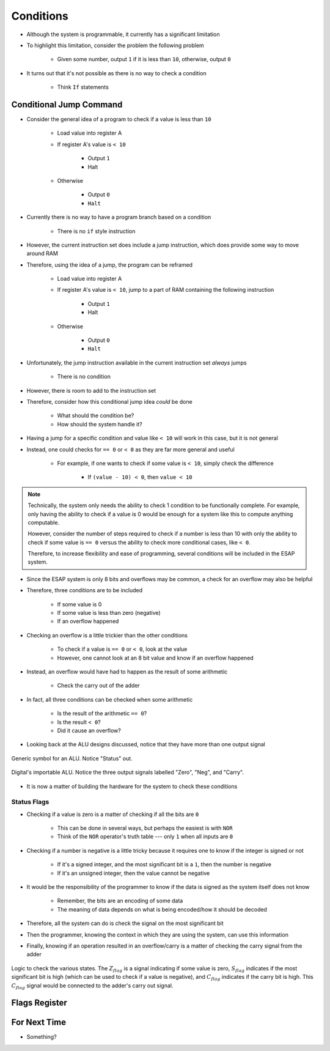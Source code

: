 ==========
Conditions
==========

* Although the system is programmable, it currently has a significant limitation
* To highlight this limitation, consider the problem the following problem

    * Given some number, output ``1`` if it is less than ``10``, otherwise, output ``0``


* It turns out that it's not possible as there is no way to check a condition

    * Think ``If`` statements



Conditional Jump Command
========================

* Consider the general idea of a program to check if a value is less than ``10``

    * Load value into register A
    * If register A's value is ``< 10``

        * Output ``1``
        * Halt


    * Otherwise

        * Output ``0``
        * ``Halt``


* Currently there is no way to have a program branch based on a condition

    * There is no ``if`` style instruction


* However, the current instruction set does include a jump instruction, which does provide some way to move around RAM
* Therefore, using the idea of a jump, the program can be reframed

    * Load value into register A
    * If register A's value is ``< 10``, jump to a part of RAM containing the following instruction

        * Output ``1``
        * Halt


    * Otherwise

        * Output ``0``
        * ``Halt``


    .. code-block:: text
        :linenos:

        v2.0 raw
        0x1F (load data from address 0xF into A)
        0x?4 (Jump to address 0x4 if < 10)
        0xDD (Output 0)
        0xF0 (Halt)
        0xDE (Output 1)
        0xF0 (Halt)
        0x00
        0x00
        0x00
        0x00
        0x00
        0x00
        0x00
        0x00 (0 to output if not < 10)
        0x01 (1 to output if < 10)
        0x?? (some number to check)


* Unfortunately, the jump instruction available in the current instruction set *always* jumps

    * There is no condition


* However, there is room to add to the instruction set
* Therefore, consider how this conditional jump idea *could* be done

    * What should the condition be?
    * How should the system handle it?


* Having a jump for a specific condition and value like ``< 10`` will work in this case, but it is not general
* Instead, one could checks for ``== 0`` or ``< 0`` as they are far more general and useful

    * For example, if one wants to check if some value is ``< 10``, simply check the difference

        * If ``(value - 10) < 0``, then ``value < 10``


.. note::

    Technically, the system only needs the ability to check 1 condition to be functionally complete. For example, only
    having the ability to check if a value is 0 would be enough for a system like this to compute anything computable.

    However, consider the number of steps required to check if a number is less than 10 with only the ability to check
    if some value is ``== 0`` versus the ability to check more conditional cases, like ``< 0``.

    Therefore, to increase flexibility and ease of programming, several conditions will be included in the ESAP system.


* Since the ESAP system is only 8 bits and overflows may be common, a check for an overflow may also be helpful
* Therefore, three conditions are to be included

    * If some value is 0
    * If some value is less than zero (negative)
    * If an overflow happened


* Checking an overflow is a little trickier than the other conditions

    * To check if a value is ``== 0`` or ``< 0``, look at the value
    * However, one cannot look at an 8 bit value and know if an overflow happened


* Instead, an overflow would have had to happen as the result of some arithmetic

    * Check the carry out of the adder


* In fact, all three conditions can be checked when some arithmetic

    * Is the result of the arithmetic ``== 0``?
    * Is the result ``< 0``?
    * Did it cause an overflow?


* Looking back at the ALU designs discussed, notice that they have more than one output signal

.. figure:: ../alu/alu_symbol.png
    :width: 500 px
    :align: center
    :target: https://en.wikipedia.org/wiki/Arithmetic_logic_unit

    Generic symbol for an ALU. Notice "Status" out.


.. figure:: ../alu/alu_digital_symbol.png
    :width: 150 px
    :align: center

    Digital's importable ALU. Notice the three output signals labelled "Zero", "Neg", and "Carry".


* It is now a matter of building the hardware for the system to check these conditions


Status Flags
------------

* Checking if a value is zero is a matter of checking if all the bits are ``0``

    * This can be done in several ways, but perhaps the easiest is with ``NOR``
    * Think of the ``NOR`` operator's truth table --- only ``1`` when all inputs are ``0``



* Checking if a number is negative is a little tricky because it requires one to know if the integer is signed or not

    * If it's a signed integer, and the most significant bit is a ``1``, then the number is negative
    * If it's an unsigned integer, then the value cannot be negative


* It would be the responsibility of the programmer to know if the data is signed as the system itself does not know

    * Remember, the bits are an encoding of some data
    * The meaning of data depends on what is being encoded/how it should be decoded


* Therefore, all the system can do is check the signal on the most significant bit
* Then the programmer, knowing the context in which they are using the system, can use this information

* Finally, knowing if an operation resulted in an overflow/carry is a matter of checking the carry signal from the adder

.. figure:: state_flag_signals.png
    :width: 500 px
    :align: center

    Logic to check the various states. The :math:`Z_{flag}` is a signal indicating if some value is zero,
    :math:`S_{flag}` indicates if the most significant bit is high (which can be used to check if a value is negative),
    and :math:`C_{flag}` indicates if the carry bit is high. This :math:`C_{flag}` signal would be connected to the
    adder's carry out signal.



Flags Register
==============




For Next Time
=============

* Something?


